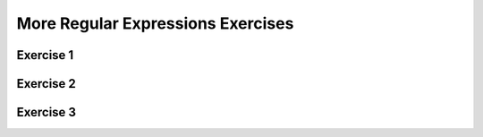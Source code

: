 .. This file is part of the OpenDSA eTextbook project. See
.. http://opendsa.org for more details.
.. Copyright (c) 2012-2020 by the OpenDSA Project Contributors, and
.. distributed under an MIT open source license.

.. avmetadata::
   :author: Mostafa Mohammed
   :requires: Regular Expressions
   :satisfies: 
   :topic: RegEx exercises

More Regular Expressions Exercises
==================================

Exercise 1
----------

.. avembed:: AV/OpenFLAP/exercises/FLAssignments/Regular/RegExaby3.html pe
   :long_name: Regular Expression construction: a divisible by 3


Exercise 2
----------

.. avembed:: AV/OpenFLAP/exercises/FLAssignments/Regular/RegExcb3.html pe
   :long_name: Regular Expression construction: c and b total 3

               
Exercise 3
----------

.. avembed:: AV/OpenFLAP/exercises/FLAssignments/Regular/RegExabyb.html pe
   :long_name: Regular Expression construction: mixed a and b

